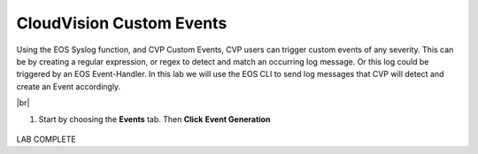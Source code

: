 .. # define a hard line break for HTML
.. |br| raw:: html

   <br />

CloudVision Custom Events
==========================
Using the EOS Syslog function, and CVP Custom Events, 
CVP users can trigger custom events of any severity. 
This can be by creating a regular expression, or regex to detect 
and match an occurring log message. Or this log could be triggered by an EOS Event-Handler.
In this lab we will use the EOS CLI to send log messages that CVP will detect and create an Event accordingly.

|br|


#. Start by choosing the **Events** tab. Then **Click** **Event Generation**

  .. image:: images/aa-cvp_custom_events/cvp-custom-events-start.png
     :align: center

 

LAB COMPLETE

   